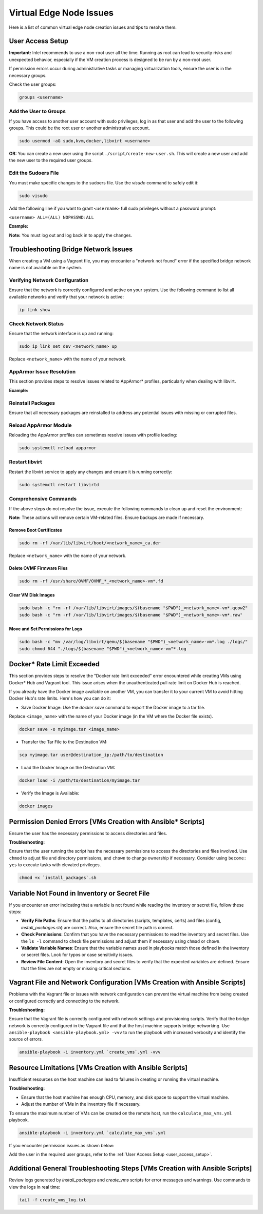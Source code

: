 Virtual Edge Node Issues
========================

Here is a list of common virtual edge node creation issues and tips to
resolve them.

.. _user_access_setup:

User Access Setup
-----------------

**Important:** Intel recommends to use a non-root user all the time. Running as root
can lead to security risks and unexpected behavior, especially if the VM
creation process is designed to be run by a non-root user.

If permission errors occur during administrative tasks or managing
virtualization tools, ensure the user is in the necessary groups.

.. image:: images/user-groups.png
   :alt: user groups permission issue
   :width: 100%

Check the user groups:

.. code:: shell

    groups <username>

Add the User to Groups
^^^^^^^^^^^^^^^^^^^^^^

If you have access to another user account with sudo privileges, log in as
that user and add the user to the following groups. This could be the root
user or another administrative account.

.. code:: shell

    sudo usermod -aG sudo,kvm,docker,libvirt <username>

**OR:** You can create a new user using the script
``./script/create-new-user.sh``. This will create a new user and add the new
user to the required user groups.

Edit the Sudoers File
^^^^^^^^^^^^^^^^^^^^^

You must make specific changes to the sudoers file. Use the `visudo` command to
safely edit it:

.. code:: shell

    sudo visudo

Add the following line if you want to grant ``<username>`` full sudo privileges
without a password prompt:

``<username> ALL=(ALL) NOPASSWD:ALL``

**Example:**

.. image:: ./images/visudo.png
   :alt: sudoer permission to user
   :width: 100%

**Note:** You must log out and log back in to apply the changes.

Troubleshooting Bridge Network Issues
-------------------------------------

When creating a VM using a Vagrant file, you may encounter a "network not
found" error if the specified bridge network name is not available on the
system.

.. image:: images/bridge-network.png
   :alt: Network not found issue
   :width: 100%

Verifying Network Configuration
^^^^^^^^^^^^^^^^^^^^^^^^^^^^^^^

Ensure that the network is correctly configured and active on your system. Use
the following command to list all available networks and verify that your
network is active:

.. code:: shell

    ip link show

Check Network Status
^^^^^^^^^^^^^^^^^^^^

Ensure that the network interface is up and running:

.. code:: shell

    sudo ip link set dev <network_name> up

Replace ``<network_name>`` with the name of your network.

AppArmor Issue Resolution
^^^^^^^^^^^^^^^^^^^^^^^^^

This section provides steps to resolve issues related to AppArmor\* profiles,
particularly when dealing with libvirt.

**Example:**

.. image:: images/libvert-error.png
   :alt: libvirt service error
   :width: 100%

Reinstall Packages
^^^^^^^^^^^^^^^^^^

Ensure that all necessary packages are reinstalled to address any potential
issues with missing or corrupted files.

Reload AppArmor Module
^^^^^^^^^^^^^^^^^^^^^^^

Reloading the AppArmor profiles can sometimes resolve issues with profile
loading:

.. code-block:: bash

    sudo systemctl reload apparmor

Restart libvirt
^^^^^^^^^^^^^^^

Restart the libvirt service to apply any changes and ensure it is running
correctly:

.. code-block:: bash

    sudo systemctl restart libvirtd

Comprehensive Commands
^^^^^^^^^^^^^^^^^^^^^^

If the above steps do not resolve the issue, execute the following commands to
clean up and reset the environment:

**Note:** These actions will remove certain VM-related files. Ensure backups
are made if necessary.

Remove Boot Certificates
~~~~~~~~~~~~~~~~~~~~~~~~

.. code:: shell

    sudo rm -rf /var/lib/libvirt/boot/<network_name>_ca.der

Replace ``<network_name>`` with the name of your network.

Delete OVMF Firmware Files
~~~~~~~~~~~~~~~~~~~~~~~~~~

.. code:: shell

    sudo rm -rf /usr/share/OVMF/OVMF_*_<network_name>-vm*.fd

Clear VM Disk Images
~~~~~~~~~~~~~~~~~~~~

.. code:: shell

    sudo bash -c "rm -rf /var/lib/libvirt/images/$(basename "$PWD")_<network_name>-vm*.qcow2"
    sudo bash -c "rm -rf /var/lib/libvirt/images/$(basename "$PWD")_<network_name>-vm*.raw"

Move and Set Permissions for Logs
~~~~~~~~~~~~~~~~~~~~~~~~~~~~~~~~~

.. code:: shell

    sudo bash -c "mv /var/log/libvirt/qemu/$(basename "$PWD")_<network_name>-vm*.log ./logs/"
    sudo chmod 644 "./logs/$(basename "$PWD")_<network_name>-vm"*.log

Docker\* Rate Limit Exceeded
-----------------------------

This section provides steps to resolve the "Docker rate limit exceeded" error
encountered while creating VMs using Docker\* Hub and Vagrant tool. This issue arises
when the unauthenticated pull rate limit on Docker Hub is reached.

.. image:: images/docker-limit.png
   :alt: docker image pull request limit exceeded
   :width: 100%

If you already have the Docker image available on another VM, you can transfer
it to your current VM to avoid hitting Docker Hub's rate limits. Here's how
you can do it:

- Save Docker Image: Use the `docker save` command to export the Docker image
  to a tar file.

Replace ``<image_name>`` with the name of your Docker image (in the VM where
the Docker file exists).

.. code:: shell

    docker save -o myimage.tar <image_name>

- Transfer the Tar File to the Destination VM:

.. code:: shell

    scp myimage.tar user@destination_ip:/path/to/destination

- Load the Docker Image on the Destination VM:

.. code:: shell

    docker load -i /path/to/destination/myimage.tar

- Verify the Image is Available:

.. code:: shell

    docker images

Permission Denied Errors [VMs Creation with Ansible\* Scripts]
---------------------------------------------------------------

Ensure the user has the necessary permissions to access directories and files.

**Troubleshooting:**

Ensure that the user running the script has the necessary permissions to
access the directories and files involved. Use ``chmod`` to adjust file and
directory permissions, and ``chown`` to change ownership if necessary.
Consider using ``become: yes`` to execute tasks with elevated privileges.

.. code:: shell

    chmod +x `install_packages`.sh

Variable Not Found in Inventory or Secret File
----------------------------------------------

If you encounter an error indicating that a variable is not found while
reading the inventory or secret file, follow these steps:

- **Verify File Paths**: Ensure that the paths to all directories
  (scripts, templates, certs) and files (config, `install_packages`.sh)
  are correct. Also, ensure the secret file path is correct.

- **Check Permissions**: Confirm that you have the necessary permissions to
  read the inventory and secret files. Use the ``ls -l`` command to check file
  permissions and adjust them if necessary using ``chmod`` or ``chown``.

- **Validate Variable Names**: Ensure that the variable names used in
  playbooks match those defined in the inventory or secret files. Look for
  typos or case sensitivity issues.

- **Review File Content**: Open the inventory and secret files to verify that
  the expected variables are defined. Ensure that the files are not empty or
  missing critical sections.

Vagrant File and Network Configuration [VMs Creation with Ansible Scripts]
--------------------------------------------------------------------------

Problems with the Vagrant file or issues with network configuration can
prevent the virtual machine from being created or configured correctly and
connecting to the network.

**Troubleshooting:**

Ensure that the Vagrant file is correctly configured with network settings and
provisioning scripts. Verify that the bridge network is correctly configured
in the Vagrant file and that the host machine supports bridge networking. Use
``ansible-playbook <ansible-playbook.yml> -vvv`` to run the playbook with
increased verbosity and identify the source of errors.

.. code:: shell

    ansible-playbook -i inventory.yml `create_vms`.yml -vvv

Resource Limitations [VMs Creation with Ansible Scripts]
--------------------------------------------------------

Insufficient resources on the host machine can lead to failures in creating or
running the virtual machine.

**Troubleshooting:**

- Ensure that the host machine has enough CPU, memory, and disk space to
  support the virtual machine.
- Adjust the number of VMs in the inventory file if necessary.

To ensure the maximum number of VMs can be created on the remote host, run the
``calculate_max_vms.yml`` playbook.

.. code:: shell

    ansible-playbook -i inventory.yml `calculate_max_vms`.yml

If you encounter permission issues as shown below:

.. image:: images/ven-max-vm.png
   :alt: usergroup issue while calculating maximum vm
   :width: 100%

Add the user in the required user groups, refer to the
:ref:`User Access Setup <user_access_setup>`.

Additional General Troubleshooting Steps [VMs Creation with Ansible Scripts]
----------------------------------------------------------------------------

Review logs generated by `install_packages` and `create_vms` scripts for error
messages and warnings. Use commands to view the logs in real time:

.. code:: shell

    tail -f create_vms_log.txt
